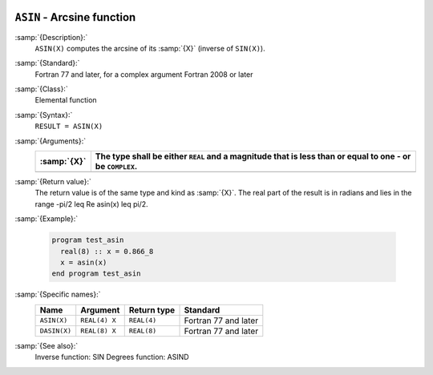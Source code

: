   .. _asin:

``ASIN`` - Arcsine function 
****************************

.. index:: ASIN

.. index:: DASIN

.. index:: trigonometric function, sine, inverse

.. index:: sine, inverse

:samp:`{Description}:`
  ``ASIN(X)`` computes the arcsine of its :samp:`{X}` (inverse of ``SIN(X)``).

:samp:`{Standard}:`
  Fortran 77 and later, for a complex argument Fortran 2008 or later

:samp:`{Class}:`
  Elemental function

:samp:`{Syntax}:`
  ``RESULT = ASIN(X)``

:samp:`{Arguments}:`
  ===========  =========================================================
  :samp:`{X}`  The type shall be either ``REAL`` and a magnitude that is
               less than or equal to one - or be ``COMPLEX``.
  ===========  =========================================================
  ===========  =========================================================

:samp:`{Return value}:`
  The return value is of the same type and kind as :samp:`{X}`.
  The real part of the result is in radians and lies in the range
  -\pi/2 \leq \Re \asin(x) \leq \pi/2.

:samp:`{Example}:`

  .. code-block:: c++

    program test_asin
      real(8) :: x = 0.866_8
      x = asin(x)
    end program test_asin

:samp:`{Specific names}:`
  ============  =============  ===========  ====================
  Name          Argument       Return type  Standard
  ============  =============  ===========  ====================
  ``ASIN(X)``   ``REAL(4) X``  ``REAL(4)``  Fortran 77 and later
  ``DASIN(X)``  ``REAL(8) X``  ``REAL(8)``  Fortran 77 and later
  ============  =============  ===========  ====================

:samp:`{See also}:`
  Inverse function: 
  SIN 
  Degrees function: 
  ASIND

